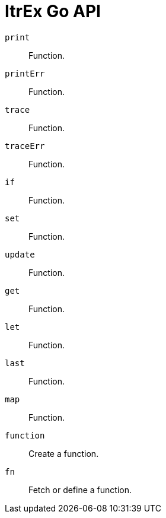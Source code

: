 ItrEx Go API
============

+print+:: Function.
+printErr+:: Function.
+trace+:: Function.
+traceErr+:: Function.
+if+:: Function.
+set+:: Function.
+update+:: Function.
+get+:: Function.
+let+:: Function.
+last+:: Function.
+map+:: Function.
+function+:: Create a function.
+fn+:: Fetch or define a function.
